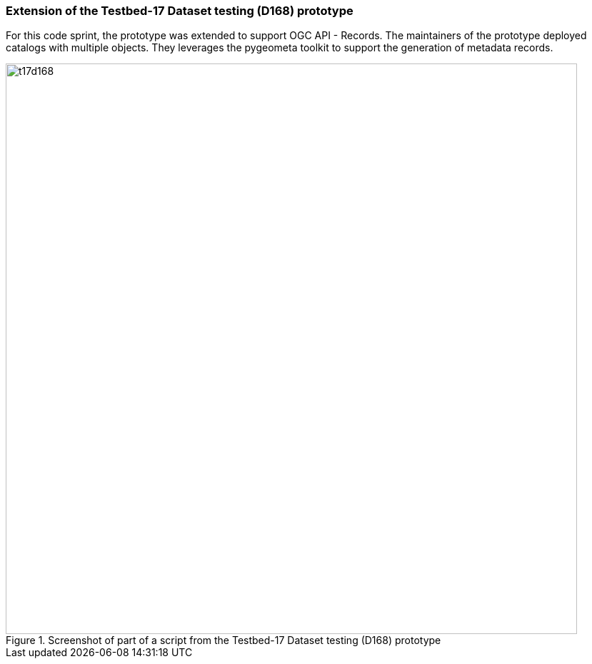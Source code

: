 === Extension of the Testbed-17 Dataset testing (D168) prototype

For this code sprint, the prototype was extended to support OGC API - Records. The maintainers of the prototype deployed catalogs with multiple objects. They leverages the pygeometa toolkit to support the generation of metadata records.

[[img_t17d168]]
.Screenshot of part of a script from the Testbed-17 Dataset testing (D168) prototype
image::../images/t17d168.png[align="center",width=800]

